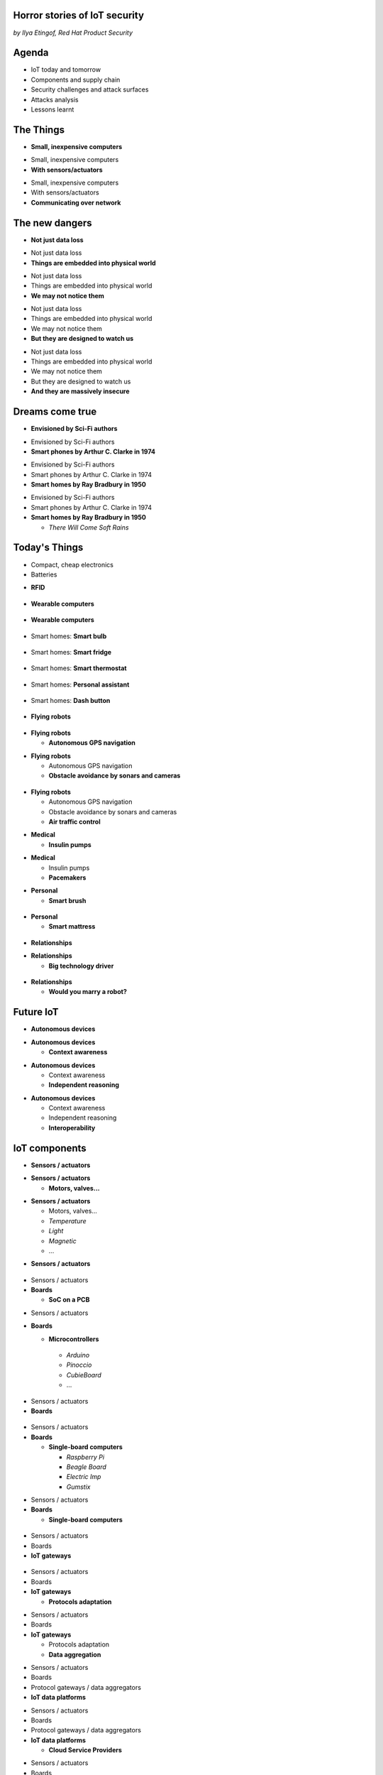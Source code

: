 

Horror stories of IoT security
==============================

*by Ilya Etingof, Red Hat Product Security*

Agenda
======

* IoT today and tomorrow
* Components and supply chain
* Security challenges and attack surfaces
* Attacks analysis
* Lessons learnt

The Things
==========

* **Small, inexpensive computers**

.. nextslide::

* Small, inexpensive computers
* **With sensors/actuators**

.. nextslide::

* Small, inexpensive computers
* With sensors/actuators
* **Communicating over network**

The new dangers
===============

* **Not just data loss**

.. nextslide::

* Not just data loss
* **Things are embedded into physical world**

.. nextslide::

* Not just data loss
* Things are embedded into physical world
* **We may not notice them**

.. nextslide::

* Not just data loss
* Things are embedded into physical world
* We may not notice them
* **But they are designed to watch us**

.. nextslide::

* Not just data loss
* Things are embedded into physical world
* We may not notice them
* But they are designed to watch us
* **And they are massively insecure**

Dreams come true
================

* **Envisioned by Sci-Fi authors**

.. nextslide::

* Envisioned by Sci-Fi authors
* **Smart phones by Arthur C. Clarke in 1974**

.. nextslide::

* Envisioned by Sci-Fi authors
* Smart phones by Arthur C. Clarke in 1974
* **Smart homes by Ray Bradbury in 1950**

.. nextslide::

* Envisioned by Sci-Fi authors
* Smart phones by Arthur C. Clarke in 1974
* **Smart homes by Ray Bradbury in 1950**

  * *There Will Come Soft Rains*

Today's Things
==============

* Compact, cheap electronics
* Batteries

.. nextslide::

* **RFID**

.. figure:: rfid.jpg
   :scale: 90 %
   :align: center

.. nextslide::

* **Wearable computers**

.. figure:: nike-fuel-band.jpg
   :scale: 50 %
   :align: center

.. nextslide::

* **Wearable computers**

.. figure:: google-glass.jpg
   :scale: 50 %
   :align: center

.. nextslide::

* Smart homes: **Smart bulb**

.. figure:: smart-bulb.jpg
   :scale: 60 %
   :align: center

.. nextslide::

* Smart homes: **Smart fridge**

.. figure:: smart-refrigerator.jpg
   :scale: 70 %
   :align: center

.. nextslide::

* Smart homes: **Smart thermostat**

.. figure:: nest-learning-thermostat.jpg
   :scale: 50 %
   :align: center

.. nextslide::

* Smart homes: **Personal assistant**

.. figure:: amazon-echo.jpg
   :scale: 80 %
   :align: center

.. nextslide::

* Smart homes: **Dash button**

.. figure:: amazon-button.png
   :scale: 90 %
   :align: center

.. nextslide::

* **Flying robots**

.. figure:: amazon-delivery-drone.jpg
   :scale: 15 %
   :align: center

.. nextslide::

* **Flying robots**

  * **Autonomous GPS navigation**

.. nextslide::

* **Flying robots**

  * Autonomous GPS navigation
  * **Obstacle avoidance by sonars and cameras**

.. figure:: drone-flying.jpg
   :scale: 70 %
   :align: center

.. nextslide::

* **Flying robots**

  * Autonomous GPS navigation
  * Obstacle avoidance by sonars and cameras
  * **Air traffic control**

.. nextslide::

* **Medical**

  * **Insulin pumps**

.. nextslide::

* **Medical**

  * Insulin pumps
  * **Pacemakers**

.. nextslide::

* **Personal**

  * **Smart brush**

.. figure:: smart-brush.jpg
   :scale: 100 %
   :align: center

.. nextslide::

* **Personal**

  * **Smart mattress**

.. figure:: smart-mattress.png
   :scale: 70 %
   :align: center

.. nextslide::

* **Relationships**

.. nextslide::

* **Relationships**

  * **Big technology driver**

.. figure:: kissenger.jpg
   :scale: 70 %
   :align: center

.. nextslide::

* **Relationships**

  * **Would you marry a robot?**

.. figure:: love-and-sex-with-robots-book.jpg
   :scale: 80 %
   :align: center

Future IoT
==========

* **Autonomous devices**

.. nextslide::

* **Autonomous devices**

  * **Context awareness**

.. nextslide::

* **Autonomous devices**

  * Context awareness
  * **Independent reasoning**

.. nextslide::

* **Autonomous devices**

  * Context awareness
  * Independent reasoning
  * **Interoperability**

IoT components
==============

* **Sensors / actuators**

.. nextslide::

* **Sensors / actuators**

  * **Motors, valves...**

.. nextslide::

* **Sensors / actuators**

  * Motors, valves...
  * *Temperature*
  * *Light*
  * *Magnetic*
  * ...

.. nextslide::

* **Sensors / actuators**

.. figure:: iot-sensors.png
   :scale: 90 %
   :align: center

.. nextslide::

* Sensors / actuators
* **Boards**

  * **SoC on a PCB**

.. nextslide::

* Sensors / actuators
* **Boards**

  * **Microcontrollers**
   * *Arduino*
   * *Pinoccio*
   * *CubieBoard*
   * ...

.. nextslide::

* Sensors / actuators
* **Boards**

.. figure:: arduino-uno-pcb.jpg
   :scale: 50 %
   :align: center

.. nextslide::

* Sensors / actuators
* **Boards**

  * **Single-board computers**

    * *Raspberry Pi*
    * *Beagle Board*
    * *Electric Imp*
    * *Gumstix*

.. nextslide::

* Sensors / actuators
* **Boards**

  * **Single-board computers**

.. figure:: raspberry-pi-pcb.jpg
   :scale: 70 %
   :align: center

.. nextslide::

* Sensors / actuators
* Boards
* **IoT gateways**

.. figure:: dell-edge-gateway-5000.png
   :scale: 50 %
   :align: center

.. nextslide::

* Sensors / actuators
* Boards
* **IoT gateways**

  * **Protocols adaptation**

.. nextslide::

* Sensors / actuators
* Boards
* **IoT gateways**

  * Protocols adaptation
  * **Data aggregation**

.. nextslide::

* Sensors / actuators
* Boards
* Protocol gateways / data aggregators
* **IoT data platforms**

.. nextslide::

* Sensors / actuators
* Boards
* Protocol gateways / data aggregators
* **IoT data platforms**

  * **Cloud Service Providers**

.. nextslide::

* Sensors / actuators
* Boards
* Protocol gateways / data aggregators
* **IoT data platforms**

  * **Cloud Service Providers**

    * **SaaS**

      * *AWS IOT*
      * *Google Cloud IOT*
      * *Microsoft Azure IoT Suite*
      * *...*

.. nextslide::

* Sensors / actuators
* Boards
* Protocol gateways / data aggregators
* **IoT data platforms**

  * Cloud Service Providers
  * **Support data feed and control protocols**

.. nextslide::

* Sensors / actuators
* Boards
* Protocol gateways / data aggregators
* **IoT data platforms**

  * Cloud Service Providers
  * Support data feed and control protocols
  * **Offer data storage and analytics**

.. nextslide::

* Sensors / actuators
* Boards
* Protocol gateways / data aggregators
* **IoT data platforms**

  * Cloud Service Providers
  * Support data feed and control protocols
  * Offer data storage and analytics
  * **Facilitate data consumption (REST API, Web UI)**

IoT supply chain
================

* **Chips manufacturers**

  * *Foundaries* (Taiwan, China companies...)*
  * *Chip designers (Broadcom, Qualcomm, ...)*
  * *Full cycle companies (Intel, Samsung, ...)*

.. figure:: integrated-circuit.jpg
   :scale: 70 %
   :align: center

.. nextslide::

* Chips manufacturers
* **Boards manufacturers**

  * **PCB production is complicated**

.. figure:: pcb-board.png
   :scale: 70 %
   :align: center

.. nextslide::

* Chips manufacturers
* **Boards manufacturers**

  * PCB production is complicated
  * **Maintain Board Support Packages**

.. nextslide::

* Chips manufacturers
* Boards manufacturers
* **Original Design manufacturers**

  * **Design the product**

.. nextslide::

* Chips manufacturers
* Boards manufacturers
* **Original Design manufacturers**

  * Design the product
  * **Small companies from China**

.. nextslide::

* Chips manufacturers
* Boards manufacturers
* **Original Design manufacturers**

  * Design and manufacture the product
  * Small companies from China
  * **Produce insecure software**

.. nextslide::

* Chips manufacturers
* Boards manufacturers
* Original Design manufacturers
* **Cloud Service Providers**

  * **Large, established businesses**

.. nextslide::

* Chips manufacturers
* Boards manufacturers
* Original Design manufacturers
* **Cloud Service Providers**

  * **Large Internet business**

.. nextslide::

* Chips manufacturers
* Boards manufacturers
* Original Design manufacturers
* **Cloud Service Providers**

  * Large Internet business
  * **Data privacy concerns**

.. nextslide::

* Chips manufacturers
* Boards manufacturers
* Original Design manufacturers
* Cloud Service Providers
* **Original Equipment Manufacturers**

  * **Brand, marketing, sales**

.. nextslide::

* Chips manufacturers
* Boards manufacturers
* Original Design manufacturers
* Cloud Service Providers
* **Original Equipment Manufacturers**

  * **Brand, marketing, sales, support**

.. nextslide::

* Chips manufacturers
* Boards manufacturers
* Original Design manufacturers
* Cloud Service Providers
* **Original Equipment Manufacturers**

  * Brand, marketing, sales, support
  * **Should handle security incidents**

Factors of insecurity
=====================

* **IoT is hot**

  * **Does this fork have a mobile app?**

.. figure:: smart-fork.png
   :scale: 70 %
   :align: center

.. nextslide::

* IoT is hot
* **IoT is cool**

  * **I need to know when I'm out of eggs!**

.. figure:: egg-counter.png
   :scale: 70 %
   :align: center

.. nextslide::


  * High demand for cool stuff
  * **Customers are unaware of security risks**



  * Low-barrier entry for ODM
  * **Many industries suddenly enter software development**

.. nextslide::

* **IoT is hot**

  * Low-barrier entry for ODM
  * Many industries suddenly enter software development
  * **Originally off-line products become networked**

.. nextslide::

* **IoT is hot**

  * Low-barrier entry for ODM
  * Many industries suddenly enter software development
  * Originally off-line products become networked
  * **Competition presses ODM/OEM to release fast**

.. nextslide::

* IoT is hot
* **IoT is cool**

  * **High demand for cool stuff**

.. nextslide::

* IoT is hot
* **IoT is cool**

  * High demand for cool stuff
  * **Customers are unaware of security risks**

.. nextslide::

* IoT is hot
* IoT is cool
* **IoT is personal**

  * **Massive amount of private data**

.. nextslide::

* IoT is hot
* IoT is cool
* **IoT is personal**

  * Massive amount of private data
  * **Direct impact on humans**

.. nextslide::

* IoT is hot
* IoT is cool
* IoT is personal
* **IoT is messy**

  * **No experience in IT security**

.. nextslide::

* IoT is hot
* IoT is cool
* IoT is personal
* **IoT is messy**

  * No experience in IT security
  * **Software touched by many teams**

.. nextslide::

* IoT is hot
* IoT is cool
* IoT is personal
* IoT is messy
* **IoT is vulnerable**

  * **MCU is weak for public key crypto**

.. nextslide::

* IoT is hot
* IoT is cool
* IoT is personal
* IoT is messy
* **IoT is vulnerable**

  * MCU is weak for public key crypto
  * **Physical access may be easy**

.. nextslide::

* IoT is hot
* IoT is cool
* IoT is personal
* IoT is messy
* **IoT is vulnerable**

  * MCU is weak for public key crypto
  * Physical access may be easy
  * **Widespread use of outdated software**

.. nextslide::

* IoT is hot
* IoT is cool
* IoT is personal
* IoT is messy
* IoT is vulnerable
* **Mitigation is hard**

  * **Hard to regulate import of insecure appliances**

.. nextslide::

* IoT is hot
* IoT is cool
* IoT is personal
* IoT is messy
* IoT is vulnerable
* **Mitigation is hard**

  * Hard to regulate import of insecure appliances
  * **Hard to get infected devices off the network**

.. nextslide::

* IoT is hot
* IoT is cool
* IoT is personal
* IoT is messy
* IoT is vulnerable
* **Mitigation is hard**

  * Hard to regulate import of insecure appliances
  * Hard to get infected devices off the network
  * **Hard to get owners upgrading firmware**

.. nextslide::

* IoT is hot
* IoT is cool
* IoT is personal
* IoT is messy
* IoT is vulnerable
* **Mitigation is hard**

  * Hard to regulate import of insecure appliances
  * Hard to get infected devices off the network
  * Hard to get owners upgrading firmware
  * **Hard to recover from device takeover**

Major attack vectors
====================

* **Device**

  * **Hardcoded passwords / API keys**

.. nextslide::

* **Device**

  * Hardcoded passwords / API keys
  * **Forgotten services / vendor backdoors**

.. nextslide::

* **Device**

  * Hardcoded passwords / API keys
  * Forgotten services / vendor backdoors
  * **Code injection vulnerabilities**

.. nextslide::

* **Device**

  * Hardcoded passwords / API keys
  * Forgotten services / backdoors
  * Code injection vulnerabilities
  * **Wireless networks vulnerabilities**

.. nextslide::

* **Device**

  * Hardcoded passwords / API keys
  * Forgotten services / backdoors
  * Code injection vulnerabilities
  * Wireless networks vulnerabilities
  * **Unsecured hardware interfaces**

.. nextslide::

* Device
* **Platform**

  * **Web UI and mobile apps vulnerabilities**

.. nextslide::

* Device
* **Platform**

  * Web UI and mobile apps vulnerabilities
  * **Insecure network communication**

.. nextslide::

* Device
* **Platform**

  * Web UI and mobile apps vulnerabilities
  * Insecure network communication
  * **Data submission and control API vulnerabilities**

.. nextslide::

* Device
* **Platform**

  * Web UI and mobile apps vulnerabilities
  * Insecure network communication
  * Data submission and control API vulnerabilities
  * **Unsecured data at rest**

Attacks analysis
================

* Smart plug
* IoT botnet
* Connected car
* Smart lights

Attack analysis: smart plug
===========================

.. figure:: kankun-smart-plug.png
   :scale: 60 %
   :align: center

Features
========

* Wall socket
* Connects to your Wi-Fi network
* You can turn it on/off from a smartphone

Smartphone app
==============

.. figure:: kankun-mobile-app.png
   :scale: 60 %
   :align: center

First look
==========

* `nmap` reports Linux
* Open telnet and ssh ports
* ESP8266 SoC inside

Traffic analysis
================

* UDP broadcast traffic on WiFi
* Payload structure looks like AES blobs

Protocol analysis
=================

* Decompile Android app with `apktool`
* Recover the protocol

.. code-block:: bash

    lan_phone%MAC%PASSWORD%open%request
    lan_device%MAC%PASSWORD%confirm#CHALLENGE%rack
    lan_phone%MAC%PASSWORD%confirm#CHALLENGE%request
    lan_device%MAC%PASSWORD%open%rack

Crypto key recovery
===================

* App calls `libNDK_03.so`
* Running `strings` over `libNDK_03.so` reveals encryption key

.. code-block:: bash

    $ strings libNDK_03.so
    ...
    UUPx((
    Zw–
    fdsl;mewrjope456fds4fbvfnjwaugfo
    java/lang/String
    ...

Hijacking the plug
==================

* Wait for broadcast `27431/udp`
* AES decode payload with the key
* Figure out `MAC` and `PASSWORD`
* Communicate with the plug and own it!

Server analysis
===============

* `tcpdump` shows outgoing TCP connection
* To some server in China
* Protocol is the same

Hijacking more plugs
====================

* `MAC` is easily guessable
* Majority of users leave default `PASSWORD`
* Own plugs all over the globe!

Shell injection
===============

* Control agent runs as root
* Invokes `system()`
* Not sanitizing protocol payload
* Run your code on plugs

Exploit potential
=================

* DDoS targets on Internet
* Attack targets on Wi-Fi network
* Distributed spam
* Disrupt/destroy appliances by flipping power on/off

Lessons learnt
==============

* Never hardcode crypto keys
* Enforce setting password
* Be paranoid about interpreting input

Attack analysis: IoT worms
==========================

* Many known: BASHLITE, Linux.Darlloz, Remaiten
* Hajime: Mirai successor
* Analysed by Sam Edwards and Ioannis Profetis

Botnet architecture
===================

.. figure:: botnet-architecture.gif
   :scale: 90 %
   :align: center

Image by `JeroenT96 <https://commons.wikimedia.org/w/index.php?curid=47443899>`_

Staged infection
================

0. Find victim and break in
1. Download P2P program from attacker
2. Join P2P network and wait for instructions

Find victim and break in
========================

* Scan public Internet for port 23/tcp
* Brute-force login/password

Upload file-transfer tool
=========================

.. code-block:: bash

   $ echo "\x7f\x45\x4c\x46\x0" >> /var/tmp/.~
   ...
   $ exec /var/tmp/.~

Download malware
================

* Connect back to attacker
* Download P2P program
* Join P2P network

Mounting an attack
==================

* Receive code updates
* Receive C&C directions

DDoS attack
===========

* HTTP requests
* TCP SYN/ACK floods
* DNS, UDP floods

.. nextslide::

.. figure:: mirai-botnet-attack.gif
   :scale: 80 %
   :align: center

Image by `Joey Devilla <http://www.globalnerdy.com/2016/10/25/last-fridays-iot-botnet-attack-and-internet-outages-explained-for-non-techies/>`_

Mirai DDoS scale
================

* Mirai infected 380K+ devices
* From 164 countries
* On 21.10.2016 took down Amazon, Twitter, PayPal and others

Hosts
======

* Web cameras
* Baby monitors
* Home routers

Lessons learnt
==============

* Enforce non-default password
* Disallow Internet access
* Disable insecure services

Fun fact
========

The `Linux.Wifatch` malware is known to:

* Infect home routers
* Shutdown telnet service
* Change default password

Attack analysis: connected car
==============================

Car connections
===============

* Vehicle to vehicle (802.11p)
* Vehicle to road (802.11p)
* Vehicle to device (NFC, Wi-Fi, USB, BT)

Car attack vectors
==================

* Infotainment systems
* Mobile apps
* OBDC2 port



Attack analysis: smart lights
=============================

* Philips Hue LED bulbs
* Most popular smart light
* Millions sold

.. figure:: philips-hue-bulbs.png
   :scale: 60 %
   :align: center

* By  Eyal Ronen, Colin O’Flynn, Adi Shamir and Achi-Or Weingarten (http://iotworm.eyalro.net/)

Features
========

* LED bulbs, switches and bridge join PAN
* Can turn on/off, change luminocity, color
* Also through a smartphone app over Internet

Bulb's hardware
===============

* The Atmel ATmega2564RFR2 SoC
* MCU, flash, RAM, AES accellerator, 802.15.4 tranciever
* Anti debug fuses to disallow flash read

ZigBee stack
============

* Components reside in ZigBee PAN

.. figure:: zigbee-protocol-stack.png
   :scale: 100 %
   :align: center

ZigBee Touchlink vuln
=====================

* ZigBee packets are encrypted with a unique PAN key
* To share PAN key with new nodes, master key is used
* Single master key is hardcoded into all ZigBee prodicts
* Master key was leaked in 2015

ZigBee Light Link vuln
======================

* Additional proximity check (< 1m)
* By measuring RSSI

.. nextslide::

* Bug in Atmel's BitCloud library
* Allows factory reset at any distance (50-150m)

.. nextslide::

* Bulb in factory configuration
* Tries to join any ZLL or non-ZLL PAN
* Non-ZLL profile does not require proximity test

ZigBee OTA update
=================

* Bulb supports over-the-air firmware upgrade
* Boot and upgrade images are encrypted with symmetric keys

Bootloader side channel attack
==============================

* Brute forced bootloader over sample signatures
* Collected power consumption patterns (DPA/CPA)
* Recovered encryption keys, build compromised firmware

Warflying
=========

* Mounted infecting hardware on a drone
* Flyed by running bulbs, uploading malicious firmware
* Infected bulb spreads the worm

Exploit potential
=================

* Worm propagation is unstoppable
* Bricking attack
* 2.4GHz network jamming

Lessons learnt
==============

* Never hardcode encryption keys
* Security through obscurity does not work





Attacks on hardware
===================

* UART/USB console
* Read flash data
* Differential Power analysis
* Correlation Power analysis




Advice for developers
=====================

Advice for users
================

